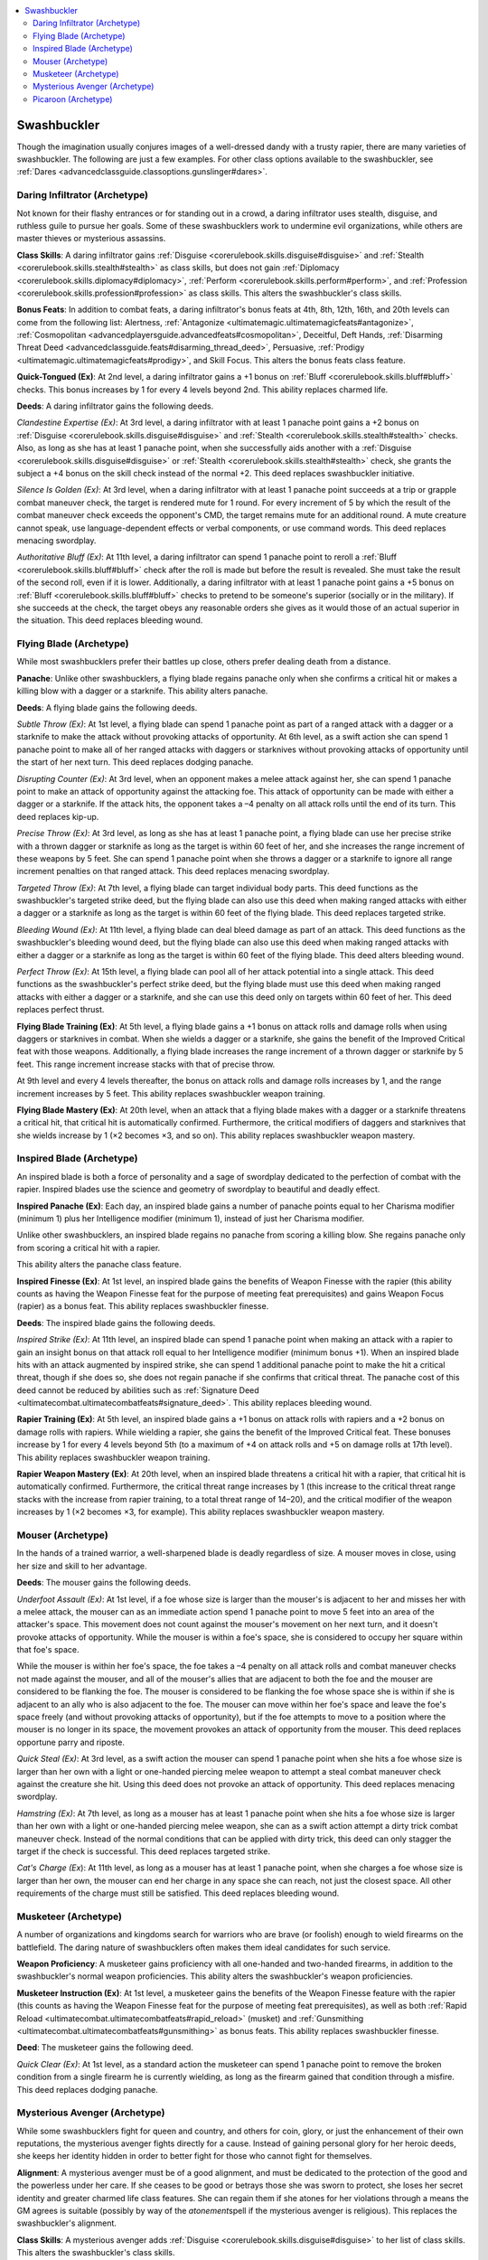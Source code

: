 
.. _`advancedclassguide.classoptions.swashbuckler`:

.. contents:: \ 

.. _`advancedclassguide.classoptions.swashbuckler#swashbuckler`:

Swashbuckler
#############

Though the imagination usually conjures images of a well-dressed dandy with a trusty rapier, there are many varieties of swashbuckler. The following are just a few examples. For other class options available to the swashbuckler, see :ref:`Dares <advancedclassguide.classoptions.gunslinger#dares>`\ .

.. _`advancedclassguide.classoptions.swashbuckler#daring_infiltrator_archetype`: `advancedclassguide.classoptions.swashbuckler#daring_infiltrator_(archetype)`_

.. _`advancedclassguide.classoptions.swashbuckler#daring_infiltrator_(archetype)`:

Daring Infiltrator (Archetype)
*******************************

Not known for their flashy entrances or for standing out in a crowd, a daring infiltrator uses stealth, disguise, and ruthless guile to pursue her goals. Some of these swashbucklers work to undermine evil organizations, while others are master thieves or mysterious assassins. 

.. _`advancedclassguide.classoptions.swashbuckler#daring_infiltrator_class_skills`:

\ **Class Skills**\ : A daring infiltrator gains :ref:`Disguise <corerulebook.skills.disguise#disguise>`\  and :ref:`Stealth <corerulebook.skills.stealth#stealth>`\  as class skills, but does not gain :ref:`Diplomacy <corerulebook.skills.diplomacy#diplomacy>`\ , :ref:`Perform <corerulebook.skills.perform#perform>`\ , and :ref:`Profession <corerulebook.skills.profession#profession>`\  as class skills. This alters the swashbuckler's class skills.

.. _`advancedclassguide.classoptions.swashbuckler#daring_infiltrator_bonus_feats`:

\ **Bonus Feats**\ : In addition to combat feats, a daring infiltrator's bonus feats at 4th, 8th, 12th, 16th, and 20th levels can come from the following list: Alertness, :ref:`Antagonize <ultimatemagic.ultimatemagicfeats#antagonize>`\ , :ref:`Cosmopolitan <advancedplayersguide.advancedfeats#cosmopolitan>`\ , Deceitful, Deft Hands, :ref:`Disarming Threat Deed <advancedclassguide.feats#disarming_thread_deed>`\ , Persuasive, :ref:`Prodigy <ultimatemagic.ultimatemagicfeats#prodigy>`\ , and Skill Focus. This alters the bonus feats class feature.

.. _`advancedclassguide.classoptions.swashbuckler#quick_tongued`:

\ **Quick-Tongued (Ex)**\ : At 2nd level, a daring infiltrator gains a +1 bonus on :ref:`Bluff <corerulebook.skills.bluff#bluff>`\  checks. This bonus increases by 1 for every 4 levels beyond 2nd. This ability replaces charmed life.

.. _`advancedclassguide.classoptions.swashbuckler#daring_infiltrator_deeds`:

\ **Deeds**\ : A daring infiltrator gains the following deeds.

.. _`advancedclassguide.classoptions.swashbuckler#clandestine_expertise`:

\ *Clandestine Expertise (Ex)*\ : At 3rd level, a daring infiltrator with at least 1 panache point gains a +2 bonus on :ref:`Disguise <corerulebook.skills.disguise#disguise>`\  and :ref:`Stealth <corerulebook.skills.stealth#stealth>`\  checks. Also, as long as she has at least 1 panache point, when she successfully aids another with a :ref:`Disguise <corerulebook.skills.disguise#disguise>`\  or :ref:`Stealth <corerulebook.skills.stealth#stealth>`\  check, she grants the subject a +4 bonus on the skill check instead of the normal +2. This deed replaces swashbuckler initiative.

.. _`advancedclassguide.classoptions.swashbuckler#silence_is_golden`:

\ *Silence Is Golden (Ex)*\ : At 3rd level, when a daring infiltrator with at least 1 panache point succeeds at a trip or grapple combat maneuver check, the target is rendered mute for 1 round. For every increment of 5 by which the result of the combat maneuver check exceeds the opponent's CMD, the target remains mute for an additional round. A mute creature cannot speak, use language-dependent effects or verbal components, or use command words. This deed replaces menacing swordplay.

.. _`advancedclassguide.classoptions.swashbuckler#authoritative_bluff`:

\ *Authoritative Bluff (Ex)*\ : At 11th level, a daring infiltrator can spend 1 panache point to reroll a :ref:`Bluff <corerulebook.skills.bluff#bluff>`\  check after the roll is made but before the result is revealed. She must take the result of the second roll, even if it is lower. Additionally, a daring infiltrator with at least 1 panache point gains a +5 bonus on :ref:`Bluff <corerulebook.skills.bluff#bluff>`\  checks to pretend to be someone's superior (socially or in the military). If she succeeds at the check, the target obeys any reasonable orders she gives as it would those of an actual superior in the situation. This deed replaces bleeding wound.

.. _`advancedclassguide.classoptions.swashbuckler#flying_blade_archetype`: `advancedclassguide.classoptions.swashbuckler#flying_blade_(archetype)`_

.. _`advancedclassguide.classoptions.swashbuckler#flying_blade_(archetype)`:

Flying Blade (Archetype)
*************************

While most swashbucklers prefer their battles up close, others prefer dealing death from a distance. 

.. _`advancedclassguide.classoptions.swashbuckler#flying_blade_panache`:

\ **Panache**\ : Unlike other swashbucklers, a flying blade regains panache only when she confirms a critical hit or makes a killing blow with a dagger or a starknife. This ability alters panache.

.. _`advancedclassguide.classoptions.swashbuckler#flying_blade_deeds`:

\ **Deeds**\ : A flying blade gains the following deeds.

.. _`advancedclassguide.classoptions.swashbuckler#subtle_throw`:

\ *Subtle Throw (Ex)*\ : At 1st level, a flying blade can spend 1 panache point as part of a ranged attack with a dagger or a starknife to make the attack without provoking attacks of opportunity. At 6th level, as a swift action she can spend 1 panache point to make all of her ranged attacks with daggers or starknives without provoking attacks of opportunity until the start of her next turn. This deed replaces dodging panache.

.. _`advancedclassguide.classoptions.swashbuckler#disrupting_counter`:

\ *Disrupting Counter (Ex)*\ : At 3rd level, when an opponent makes a melee attack against her, she can spend 1 panache point to make an attack of opportunity against the attacking foe. This attack of opportunity can be made with either a dagger or a starknife. If the attack hits, the opponent takes a –4 penalty on all attack rolls until the end of its turn. This deed replaces kip-up.

.. _`advancedclassguide.classoptions.swashbuckler#precise_throw`:

\ *Precise Throw (Ex)*\ : At 3rd level, as long as she has at least 1 panache point, a flying blade can use her precise strike with a thrown dagger or starknife as long as the target is within 60 feet of her, and she increases the range increment of these weapons by 5 feet. She can spend 1 panache point when she throws a dagger or a starknife to ignore all range increment penalties on that ranged attack. This deed replaces menacing swordplay. 

.. _`advancedclassguide.classoptions.swashbuckler#targeted_throw`:

\ *Targeted Throw (Ex)*\ : At 7th level, a flying blade can target individual body parts. This deed functions as the swashbuckler's targeted strike deed, but the flying blade can also use this deed when making ranged attacks with either a dagger or a starknife as long as the target is within 60 feet of the flying blade. This deed replaces targeted strike.

.. _`advancedclassguide.classoptions.swashbuckler#bleeding_wound`:

\ *Bleeding Wound (Ex)*\ : At 11th level, a flying blade can deal bleed damage as part of an attack. This deed functions as the swashbuckler's bleeding wound deed, but the flying blade can also use this deed when making ranged attacks with either a dagger or a starknife as long as the target is within 60 feet of the flying blade. This deed alters bleeding wound.

.. _`advancedclassguide.classoptions.swashbuckler#perfect_throw`:

\ *Perfect Throw (Ex)*\ : At 15th level, a flying blade can pool all of her attack potential into a single attack. This deed functions as the swashbuckler's perfect strike deed, but the flying blade must use this deed when making ranged attacks with either a dagger or a starknife, and she can use this deed only on targets within 60 feet of her. This deed replaces perfect thrust. 

.. _`advancedclassguide.classoptions.swashbuckler#flying_blade_training`:

\ **Flying Blade Training (Ex)**\ : At 5th level, a flying blade gains a +1 bonus on attack rolls and damage rolls when using daggers or starknives in combat. When she wields a dagger or a starknife, she gains the benefit of the Improved Critical feat with those weapons. Additionally, a flying blade increases the range increment of a thrown dagger or starknife by 5 feet. This range increment increase stacks with that of precise throw.

At 9th level and every 4 levels thereafter, the bonus on attack rolls and damage rolls increases by 1, and the range increment increases by 5 feet. This ability replaces swashbuckler weapon training.

.. _`advancedclassguide.classoptions.swashbuckler#flying_blade_mastery`:

\ **Flying Blade Mastery (Ex)**\ : At 20th level, when an attack that a flying blade makes with a dagger or a starknife threatens a critical hit, that critical hit is automatically confirmed. Furthermore, the critical modifiers of daggers and starknives that she wields increase by 1 (×2 becomes ×3, and so on). This ability replaces swashbuckler weapon mastery.

.. _`advancedclassguide.classoptions.swashbuckler#inspired_blade_archetype`: `advancedclassguide.classoptions.swashbuckler#inspired_blade_(archetype)`_

.. _`advancedclassguide.classoptions.swashbuckler#inspired_blade_(archetype)`:

Inspired Blade (Archetype)
***************************

An inspired blade is both a force of personality and a sage of swordplay dedicated to the perfection of combat with the rapier. Inspired blades use the science and geometry of swordplay to beautiful and deadly effect.

.. _`advancedclassguide.classoptions.swashbuckler#inspired_panache`:

\ **Inspired Panache (Ex)**\ : Each day, an inspired blade gains a number of panache points equal to her Charisma modifier (minimum 1) plus her Intelligence modifier (minimum 1), instead of just her Charisma modifier.

Unlike other swashbucklers, an inspired blade regains no panache from scoring a killing blow. She regains panache only from scoring a critical hit with a rapier. 

This ability alters the panache class feature. 

.. _`advancedclassguide.classoptions.swashbuckler#inspired_finesse`:

\ **Inspired Finesse (Ex)**\ : At 1st level, an inspired blade gains the benefits of Weapon Finesse with the rapier (this ability counts as having the Weapon Finesse feat for the purpose of meeting feat prerequisites) and gains Weapon Focus (rapier) as a bonus feat. This ability replaces swashbuckler finesse.

.. _`advancedclassguide.classoptions.swashbuckler#inspired_blade_deeds`:

\ **Deeds**\ : The inspired blade gains the following deeds.

.. _`advancedclassguide.classoptions.swashbuckler#inspired_strike`:

\ *Inspired Strike (Ex)*\ : At 11th level, an inspired blade can spend 1 panache point when making an attack with a rapier to gain an insight bonus on that attack roll equal to her Intelligence modifier (minimum bonus +1). When an inspired blade hits with an attack augmented by inspired strike, she can spend 1 additional panache point to make the hit a critical threat, though if she does so, she does not regain panache if she confirms that critical threat. The panache cost of this deed cannot be reduced by abilities such as :ref:`Signature Deed <ultimatecombat.ultimatecombatfeats#signature_deed>`\ . This ability replaces bleeding wound. 

.. _`advancedclassguide.classoptions.swashbuckler#rapier_training`:

\ **Rapier Training (Ex)**\ : At 5th level, an inspired blade gains a +1 bonus on attack rolls with rapiers and a +2 bonus on damage rolls with rapiers. While wielding a rapier, she gains the benefit of the Improved Critical feat. These bonuses increase by 1 for every 4 levels beyond 5th (to a maximum of +4 on attack rolls and +5 on damage rolls at 17th level). This ability replaces swashbuckler weapon training.

.. _`advancedclassguide.classoptions.swashbuckler#rapier_weapon_mastery`:

\ **Rapier Weapon Mastery (Ex)**\ : At 20th level, when an inspired blade threatens a critical hit with a rapier, that critical hit is automatically confirmed. Furthermore, the critical threat range increases by 1 (this increase to the critical threat range stacks with the increase from rapier training, to a total threat range of 14–20), and the critical modifier of the weapon increases by 1 (×2 becomes ×3, for example). This ability replaces swashbuckler weapon mastery.

.. _`advancedclassguide.classoptions.swashbuckler#mouser_archetype`: `advancedclassguide.classoptions.swashbuckler#mouser_(archetype)`_

.. _`advancedclassguide.classoptions.swashbuckler#mouser_(archetype)`:

Mouser (Archetype)
*******************

In the hands of a trained warrior, a well-sharpened blade is deadly regardless of size. A mouser moves in close, using her size and skill to her advantage.

.. _`advancedclassguide.classoptions.swashbuckler#mouser_deeds`:

\ **Deeds**\ : The mouser gains the following deeds.

.. _`advancedclassguide.classoptions.swashbuckler#underfoot_assault`:

\ *Underfoot Assault (Ex)*\ : At 1st level, if a foe whose size is larger than the mouser's is adjacent to her and misses her with a melee attack, the mouser can as an immediate action spend 1 panache point to move 5 feet into an area of the attacker's space. This movement does not count against the mouser's movement on her next turn, and it doesn't provoke attacks of opportunity. While the mouser is within a foe's space, she is considered to occupy her square within that foe's space.

While the mouser is within her foe's space, the foe takes a –4 penalty on all attack rolls and combat maneuver checks not made against the mouser, and all of the mouser's allies that are adjacent to both the foe and the mouser are considered to be flanking the foe. The mouser is considered to be flanking the foe whose space she is within if she is adjacent to an ally who is also adjacent to the foe. The mouser can move within her foe's space and leave the foe's space freely (and without provoking attacks of opportunity), but if the foe attempts to move to a position where the mouser is no longer in its space, the movement provokes an attack of opportunity from the mouser. This deed replaces opportune parry and riposte. 

.. _`advancedclassguide.classoptions.swashbuckler#quick_steal`:

\ *Quick Steal (Ex)*\ : At 3rd level, as a swift action the mouser can spend 1 panache point when she hits a foe whose size is larger than her own with a light or one-handed piercing melee weapon to attempt a steal combat maneuver check against the creature she hit. Using this deed does not provoke an attack of opportunity. This deed replaces menacing swordplay.

.. _`advancedclassguide.classoptions.swashbuckler#hamstring`:

\ *Hamstring (Ex)*\ : At 7th level, as long as a mouser has at least 1 panache point when she hits a foe whose size is larger than her own with a light or one-handed piercing melee weapon, she can as a swift action attempt a dirty trick combat maneuver check. Instead of the normal conditions that can be applied with dirty trick, this deed can only stagger the target if the check is successful. This deed replaces targeted strike.

.. _`advancedclassguide.classoptions.swashbuckler#cats_charge`:

\ *Cat's Charge (Ex*\ ): At 11th level, as long as a mouser has at least 1 panache point, when she charges a foe whose size is larger than her own, the mouser can end her charge in any space she can reach, not just the closest space. All other requirements of the charge must still be satisfied. This deed replaces bleeding wound.

.. _`advancedclassguide.classoptions.swashbuckler#musketeer_archetype`: `advancedclassguide.classoptions.swashbuckler#musketeer_(archetype)`_

.. _`advancedclassguide.classoptions.swashbuckler#musketeer_(archetype)`:

Musketeer (Archetype)
**********************

A number of organizations and kingdoms search for warriors who are brave (or foolish) enough to wield firearms on the battlefield. The daring nature of swashbucklers often makes them ideal candidates for such service. 

.. _`advancedclassguide.classoptions.swashbuckler#musketeer_weapon_proficiency`:

\ **Weapon Proficiency**\ : A musketeer gains proficiency with all one-handed and two-handed firearms, in addition to the swashbuckler's normal weapon proficiencies. This ability alters the swashbuckler's weapon proficiencies. 

.. _`advancedclassguide.classoptions.swashbuckler#musketeer_instruction`:

\ **Musketeer Instruction (Ex)**\ : At 1st level, a musketeer gains the benefits of the Weapon Finesse feature with the rapier (this counts as having the Weapon Finesse feat for the purpose of meeting feat prerequisites), as well as both :ref:`Rapid Reload <ultimatecombat.ultimatecombatfeats#rapid_reload>`\  (musket) and :ref:`Gunsmithing <ultimatecombat.ultimatecombatfeats#gunsmithing>`\  as bonus feats. This ability replaces swashbuckler finesse.

.. _`advancedclassguide.classoptions.swashbuckler#musketeer_deed`:

\ **Deed**\ : The musketeer gains the following deed.

.. _`advancedclassguide.classoptions.swashbuckler#musketeer_quick_clear`:

\ *Quick Clear (Ex)*\ : At 1st level, as a standard action the musketeer can spend 1 panache point to remove the broken condition from a single firearm he is currently wielding, as long as the firearm gained that condition through a misfire. This deed replaces dodging panache.

.. _`advancedclassguide.classoptions.swashbuckler#mysterious_avenger_archetype`: `advancedclassguide.classoptions.swashbuckler#mysterious_avenger_(archetype)`_

.. _`advancedclassguide.classoptions.swashbuckler#mysterious_avenger_(archetype)`:

Mysterious Avenger (Archetype)
*******************************

While some swashbucklers fight for queen and country, and others for coin, glory, or just the enhancement of their own reputations, the mysterious avenger fights directly for a cause. Instead of gaining personal glory for her heroic deeds, she keeps her identity hidden in order to better fight for those who cannot fight for themselves.

.. _`advancedclassguide.classoptions.swashbuckler#mysterious_avenger_alignment`:

\ **Alignment**\ : A mysterious avenger must be of a good alignment, and must be dedicated to the protection of the good and the powerless under her care. If she ceases to be good or betrays those she was sworn to protect, she loses her secret identity and greater charmed life class features. She can regain them if she atones for her violations through a means the GM agrees is suitable (possibly by way of the \ *atonement*\ spell if the mysterious avenger is religious). This replaces the swashbuckler's alignment.

.. _`advancedclassguide.classoptions.swashbuckler#mysterious_avenger_class_skills`:

\ **Class Skills**\ : A mysterious avenger adds :ref:`Disguise <corerulebook.skills.disguise#disguise>`\  to her list of class skills. This alters the swashbuckler's class skills.

.. _`advancedclassguide.classoptions.swashbuckler#mysterious_avenger_proficiencies`:

\ **Weapon and Armor Proficiency**\ : A mysterious avenger is not proficient with bucklers, but is proficient with whips as exotic weapons. This ability alters the swashbuckler's weapon and armor proficiency.

.. _`advancedclassguide.classoptions.swashbuckler#avenger_finesse`:

\ **Avenger Finesse (Ex)**\ : A mysterious avenger gains all of the benefits of the swashbuckler's finesse class feature, and gains the ability to use a whip in place of a light or one-handed piercing melee weapon for all swashbuckler class features and deeds. This ability alters swashbuckler finesse.

.. _`advancedclassguide.classoptions.swashbuckler#secret_identity`:

\ **Secret Identity (Su)**\ : At 3rd level, a mysterious avenger's force of personality and dedication to her cause give her the ability to keep her true identity secret, even from magical prying. She gains a +4 bonus on :ref:`Disguise <corerulebook.skills.disguise#disguise>`\  checks for a single disguise of her choice, typically her avenger persona. Once this disguise has been chosen, it can't be changed. She also gains a +4 bonus on saving throws against divination effects. At 11th level, she becomes immune to all \ *scrying*\  effects and other magical effects used in attempts to uncover her secret identity. This ability replaces nimble. 

.. _`advancedclassguide.classoptions.swashbuckler#greater_charmed_life`:

\ **Greater Charmed Life (Ex)**\ : At 4th level, the mysterious avenger gains three extra uses of charmed life. As an immediate action, she can expend one use of charmed life to gain a bonus to her AC equal to her Charisma modifier (minimum 1). She must make this decision before the attack roll is made against her. This ability replaces the bonus feat gained at 4th level.

.. _`advancedclassguide.classoptions.swashbuckler#avengers_target`:

\ **Avenger's Target (Ex)**\ : At 5th level, a mysterious avenger gains a +1 bonus on attack rolls and damage rolls with light or one-handed piercing melee weapons and whips. Furthermore, a mysterious avenger can study an opponent she can see as a move action. The mysterious avenger then gains a +1 bonus on :ref:`Bluff <corerulebook.skills.bluff#bluff>`\ , :ref:`Knowledge <corerulebook.skills.knowledge#knowledge>`\ , :ref:`Perception <corerulebook.skills.perception#perception>`\ , :ref:`Sense Motive <corerulebook.skills.sensemotive#sense_motive>`\ , and :ref:`Survival <corerulebook.skills.survival#survival>`\  checks against that opponent, a +1 bonus on weapon attack rolls and damage rolls against it, and a +1 bonus to the DCs of any deeds used against that opponent. A mysterious avenger can maintain these bonuses against only one opponent at a time; the bonuses remain in effect until either the opponent is dead or the mysterious avenger studies a new target.

At 10th, 15th, and 20th levels, these bonuses against a studied target increase by 1. In addition, at each such interval, a mysterious avenger is able to maintain the bonuses against an additional studied target at the same time. A mysterious avenger can discard this connection to a target as a free action, allowing her to study another target in its place.

At 10th level, a mysterious avenger can study an opponent as a move or swift action. This ability replaces swashbuckler weapon training.

.. _`advancedclassguide.classoptions.swashbuckler#picaroon_archetype`: `advancedclassguide.classoptions.swashbuckler#picaroon_(archetype)`_

.. _`advancedclassguide.classoptions.swashbuckler#picaroon_(archetype)`:

Picaroon (Archetype)
*********************

While some swashbucklers take pride in their ability to wear down an opponent with great skill at arms and clever positioning, others use firearms to get in close and hit hard. 

.. _`advancedclassguide.classoptions.swashbuckler#picaroon_weapon_proficiency`:

\ **Weapon Proficiency**\ : A picaroon is proficient with all simple weapons and martial weapons, as well as one-handed firearms. This ability replaces the swashbuckler's weapon proficiencies.

.. _`advancedclassguide.classoptions.swashbuckler#picaroon_panache`:

\ **Panache**\ : Unlike other swashbucklers, a picaroon regains panache when she confirms a critical hit or makes a killing blow with a light or one-handed piercing melee weapon or a one-handed firearm. This ability alters panache.

.. _`advancedclassguide.classoptions.swashbuckler#picaroon_deeds`:

\ **Deeds**\ : The picaroon gains the following deeds.

.. _`advancedclassguide.classoptions.swashbuckler#melee_shooter`:

\ *Melee Shooter (Ex)*\ : At 1st level, as a swift action when wielding both a light or one-handed piercing melee weapon and a one-handed firearm, the picaroon can spend 1 panache point to avoid provoking attacks of opportunity with the first ranged attack she makes with the firearm during her turn. This deed replaces opportune parry and riposte.

.. _`advancedclassguide.classoptions.swashbuckler#picaroon_quick_clear`:

\ *Quick Clear (Ex)*\ : At 3rd level, as a standard action the picaroon can spend 1 panache point to remove the broken condition from a single one-handed firearm she is currently wielding, as long as the firearm gained that condition through a misfire. This deed replaces kip-up.

.. _`advancedclassguide.classoptions.swashbuckler#gun_feint`:

\ *Gun Feint (Ex)*\ : At 7th level, a picaroon can use the ferocious reputation of firearms to her advantage. A picaroon with at least 1 panache point can feint instead of attacking with her firearm as part of a full attack. She can spend 1 panache point to gain a +5 bonus on the :ref:`Bluff <corerulebook.skills.bluff#bluff>`\  check. This deed replaces superior feint.

.. _`advancedclassguide.classoptions.swashbuckler#lightning_reload`:

\ *Lightning Reload (Ex)*\ : At 11th level, once per round the picaroon can spend 1 panache point to reload a single barrel of a one-handed firearm as a swift action. If she has the :ref:`Rapid Reload <ultimatecombat.ultimatecombatfeats#rapid_reload>`\  feat or is using an alchemical cartridge, she can instead reload a single barrel of the weapon as a free action each round. Using this deed doesn't provoke attacks of opportunity. This deed replaces bleeding wound.

.. _`advancedclassguide.classoptions.swashbuckler#picaroon_two_weapon_finesse`:

\ **Two-Weapon Finesse (Ex)**\ : A picaroon gains the benefits of the Weapon Finesse feat with light or one-handed piercing melee weapons. She also gains the effects of the Two-Weapon Fighting feat as long as she is wielding a light or one-handed piercing melee weapon in one hand and one-handed firearm in the other hand. This ability counts as having both the Weapon Finesse and Two-Weapon Fighting feats for the purpose of meeting feat prerequisites. This ability replaces swashbuckler finesse.

